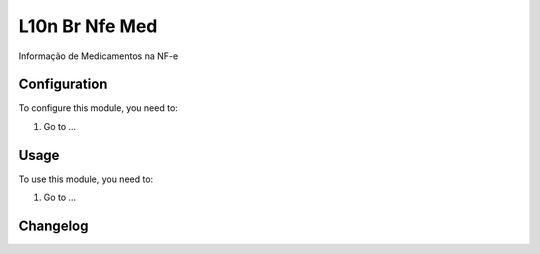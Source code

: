 ===============
L10n Br Nfe Med
===============

Informação de Medicamentos na NF-e

Configuration
=============

To configure this module, you need to:

#. Go to ...

Usage
=====

To use this module, you need to:

#. Go to ...


Changelog
=========
